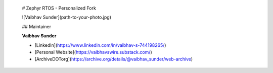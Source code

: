   # Zephyr RTOS - Personalized Fork

  ![Vaibhav Sunder](path-to-your-photo.jpg)

  ## Maintainer

  **Vaibhav Sunder**

  - [LinkedIn](https://www.linkedin.com/in/vaibhav-s-744198265/)
  - [Personal Website](https://vaibhavswire.substack.com/)
  - [ArchiveDOTorg](https://archive.org/details/@vaibhav_sunder/web-archive)
